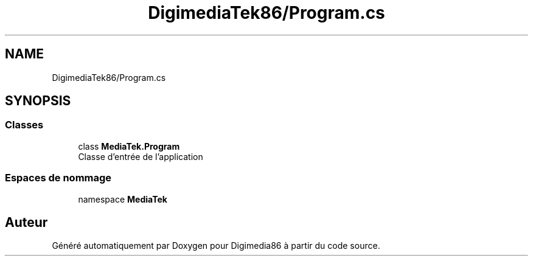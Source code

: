 .TH "DigimediaTek86/Program.cs" 3 "Mardi 19 Octobre 2021" "Digimedia86" \" -*- nroff -*-
.ad l
.nh
.SH NAME
DigimediaTek86/Program.cs
.SH SYNOPSIS
.br
.PP
.SS "Classes"

.in +1c
.ti -1c
.RI "class \fBMediaTek\&.Program\fP"
.br
.RI "Classe d'entrée de l'application "
.in -1c
.SS "Espaces de nommage"

.in +1c
.ti -1c
.RI "namespace \fBMediaTek\fP"
.br
.in -1c
.SH "Auteur"
.PP 
Généré automatiquement par Doxygen pour Digimedia86 à partir du code source\&.
